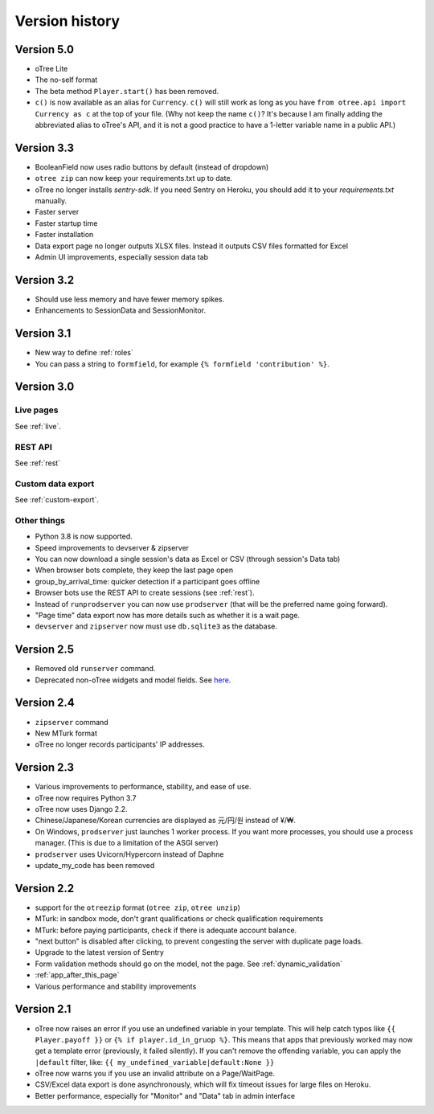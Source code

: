 Version history
```````````````
Version 5.0
===========

-   oTree Lite
-   The no-self format
-   The beta method ``Player.start()`` has been removed.
-   ``c()`` is now available as an alias for ``Currency``.
    ``c()`` will still work as long as you have ``from otree.api import Currency as c``
    at the top of your file.
    (Why not keep the name ``c()``?
    It's because I am finally adding the abbreviated alias to oTree's API,
    and it is not a good practice to have a 1-letter variable name in a public API.)


Version 3.3
===========

-   BooleanField now uses radio buttons by default (instead of dropdown)
-   ``otree zip`` can now keep your requirements.txt up to date.
-   oTree no longer installs `sentry-sdk`. If you need Sentry on Heroku, you should add it to your `requirements.txt` manually.
-   Faster server
-   Faster startup time
-   Faster installation
-   Data export page no longer outputs XLSX files. Instead it outputs CSV files formatted for Excel
-   Admin UI improvements, especially session data tab

Version 3.2
===========

-   Should use less memory and have fewer memory spikes.
-   Enhancements to SessionData and SessionMonitor.

Version 3.1
===========

-   New way to define :ref:`roles`
-   You can pass a string to ``formfield``, for example ``{% formfield 'contribution' %}``.

Version 3.0
===========

Live pages
----------

See :ref:`live`.

REST API
--------

See :ref:`rest`

Custom data export
------------------

See :ref:`custom-export`.

Other things
------------

-   Python 3.8 is now supported.
-   Speed improvements to devserver & zipserver
-   You can now download a single session's data as Excel or CSV (through session's Data tab)
-   When browser bots complete, they keep the last page open
-   group_by_arrival_time: quicker detection if a participant goes offline
-   Browser bots use the REST API to create sessions
    (see :ref:`rest`).
-   Instead of ``runprodserver`` you can now use ``prodserver`` (that will be the preferred name going forward).
-   "Page time" data export now has more details such as whether it is a wait page.
-   ``devserver`` and ``zipserver`` now must use ``db.sqlite3`` as the database.


Version 2.5
===========
-   Removed old ``runserver`` command.
-   Deprecated non-oTree widgets and model fields. See `here <https://groups.google.com/forum/#!topic/otree/vsvsQ7njjY8>`__.

Version 2.4
===========

-   ``zipserver`` command
-   New MTurk format
-   oTree no longer records participants' IP addresses.

Version 2.3
===========

-   Various improvements to performance, stability, and ease of use.
-   oTree now requires Python 3.7
-   oTree now uses Django 2.2.
-   Chinese/Japanese/Korean currencies are displayed as 元/円/원 instead of ¥/₩.
-   On Windows, ``prodserver`` just launches 1 worker process. If you want more processes,
    you should use a process manager. (This is due to a limitation of the ASGI server)
-   ``prodserver`` uses Uvicorn/Hypercorn instead of Daphne
-   update_my_code has been removed

Version 2.2
===========

-   support for the ``otreezip`` format
    (``otree zip``, ``otree unzip``)
-   MTurk: in sandbox mode, don't grant qualifications
    or check qualification requirements
-   MTurk: before paying participants, check if there is adequate
    account balance.
-   "next button" is disabled after clicking, to prevent congesting the server
    with duplicate page loads.
-   Upgrade to the latest version of Sentry
-   Form validation methods should go on the model, not the page.
    See :ref:`dynamic_validation`
-   :ref:`app_after_this_page`
-   Various performance and stability improvements

.. _v21:

Version 2.1
===========

-   oTree now raises an error if you use an undefined variable in your template.
    This will help catch typos like
    ``{{ Player.payoff }}`` or ``{% if player.id_in_gruop %}``.
    This means that apps that previously worked may now get a template error
    (previously, it failed silently).
    If you can't remove the offending variable,
    you can apply the ``|default`` filter, like: ``{{ my_undefined_variable|default:None }}``
-   oTree now warns you if you use an invalid attribute on a Page/WaitPage.
-   CSV/Excel data export is done asynchronously, which will fix
    timeout issues for large files on Heroku.
-   Better performance, especially for "Monitor" and "Data" tab in admin interface
